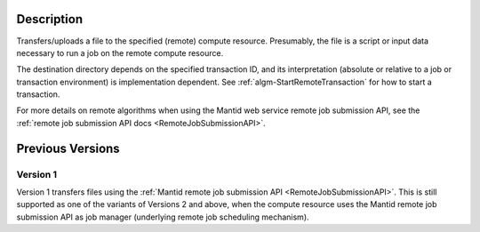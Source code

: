 .. algorithm::

.. summary::

.. relatedalgorithms::

.. properties::

Description
-----------

Transfers/uploads a file to the specified (remote) compute
resource. Presumably, the file is a script or input data
necessary to run a job on the remote compute resource.

The destination directory depends on the specified transaction ID, and
its interpretation (absolute or relative to a job or transaction
environment) is implementation dependent.  See
:ref:`algm-StartRemoteTransaction` for how to start a transaction.

For more details on remote algorithms when using the Mantid web
service remote job submission API, see the :ref:`remote job submission API
docs <RemoteJobSubmissionAPI>`.

Previous Versions
-----------------

Version 1
#########

Version 1 transfers files using the :ref:`Mantid remote job submission API
<RemoteJobSubmissionAPI>`. This is
still supported as one of the variants of Versions 2 and above, when
the compute resource uses the Mantid remote job submission API as job
manager (underlying remote job scheduling mechanism).

.. categories::

.. sourcelink::
